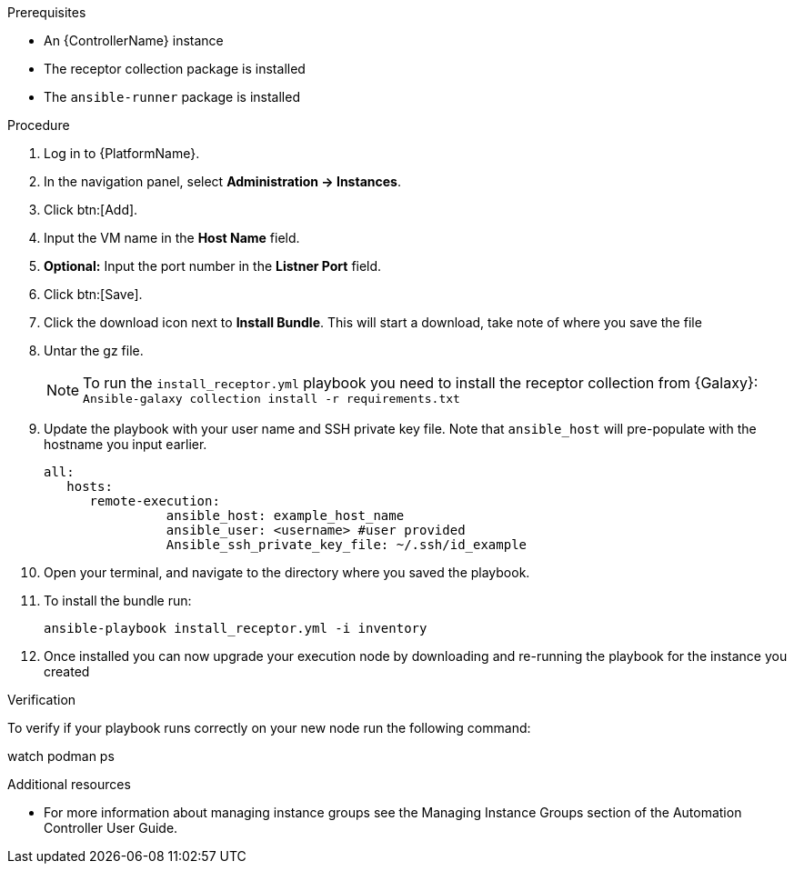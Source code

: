 [id="add-operator-execution-nodes_{context}"]

.Prerequisites
* An {ControllerName} instance
* The receptor collection package is installed
* The `ansible-runner` package is installed

.Procedure
. Log in to {PlatformName}.
. In the navigation panel, select *Administration -> Instances*.
. Click btn:[Add].
. Input the VM name in the *Host Name* field.
. *Optional:* Input the port number in the *Listner Port* field.
. Click btn:[Save].
. Click the download icon next to *Install Bundle*. This will start a download, take note of where you save the file
. Untar the gz file.
+
[NOTE]
====
To run the `install_receptor.yml` playbook you need to install  the receptor collection from {Galaxy}:
`Ansible-galaxy collection install -r requirements.txt`
====
. Update the playbook with your user name and SSH private key file. Note that `ansible_host` will pre-populate with the hostname you input earlier.
+
----
all:
   hosts:
      remote-execution:
	        ansible_host: example_host_name
	        ansible_user: <username> #user provided
	        Ansible_ssh_private_key_file: ~/.ssh/id_example
----
. Open your terminal, and navigate to the directory where you saved the playbook.
. To install the bundle run:
+
----
ansible-playbook install_receptor.yml -i inventory
----
. Once installed you can now upgrade your execution node by downloading and re-running the playbook for the instance you created

.Verification 
To verify if your playbook runs correctly on your new node run the following command:
====
watch podman ps
====

.Additional resources
* For more information about managing instance groups see the Managing Instance Groups section of the Automation Controller User Guide.
